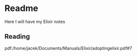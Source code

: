 * Readme

Here I will have my Elixir notes

** Reading

pdf:/home/jacek/Documents/Manuals/Elixir/adoptingelixir.pdf#7
